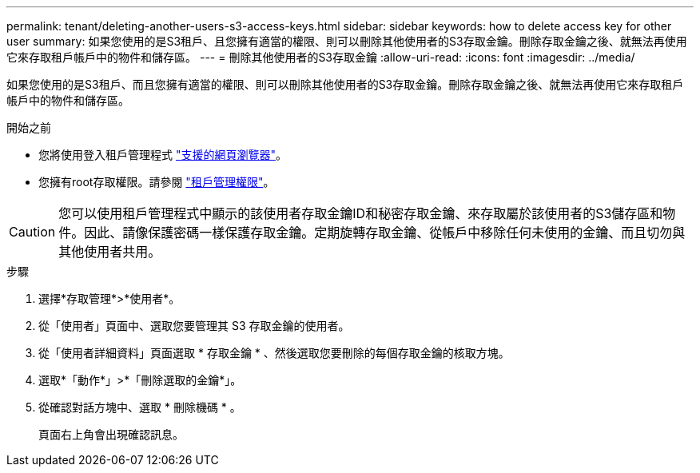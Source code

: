 ---
permalink: tenant/deleting-another-users-s3-access-keys.html 
sidebar: sidebar 
keywords: how to delete access key for other user 
summary: 如果您使用的是S3租戶、且您擁有適當的權限、則可以刪除其他使用者的S3存取金鑰。刪除存取金鑰之後、就無法再使用它來存取租戶帳戶中的物件和儲存區。 
---
= 刪除其他使用者的S3存取金鑰
:allow-uri-read: 
:icons: font
:imagesdir: ../media/


[role="lead"]
如果您使用的是S3租戶、而且您擁有適當的權限、則可以刪除其他使用者的S3存取金鑰。刪除存取金鑰之後、就無法再使用它來存取租戶帳戶中的物件和儲存區。

.開始之前
* 您將使用登入租戶管理程式 link:../admin/web-browser-requirements.html["支援的網頁瀏覽器"]。
* 您擁有root存取權限。請參閱 link:tenant-management-permissions.html["租戶管理權限"]。



CAUTION: 您可以使用租戶管理程式中顯示的該使用者存取金鑰ID和秘密存取金鑰、來存取屬於該使用者的S3儲存區和物件。因此、請像保護密碼一樣保護存取金鑰。定期旋轉存取金鑰、從帳戶中移除任何未使用的金鑰、而且切勿與其他使用者共用。

.步驟
. 選擇*存取管理*>*使用者*。
. 從「使用者」頁面中、選取您要管理其 S3 存取金鑰的使用者。
. 從「使用者詳細資料」頁面選取 * 存取金鑰 * 、然後選取您要刪除的每個存取金鑰的核取方塊。
. 選取*「動作*」>*「刪除選取的金鑰*」。
. 從確認對話方塊中、選取 * 刪除機碼 * 。
+
頁面右上角會出現確認訊息。



